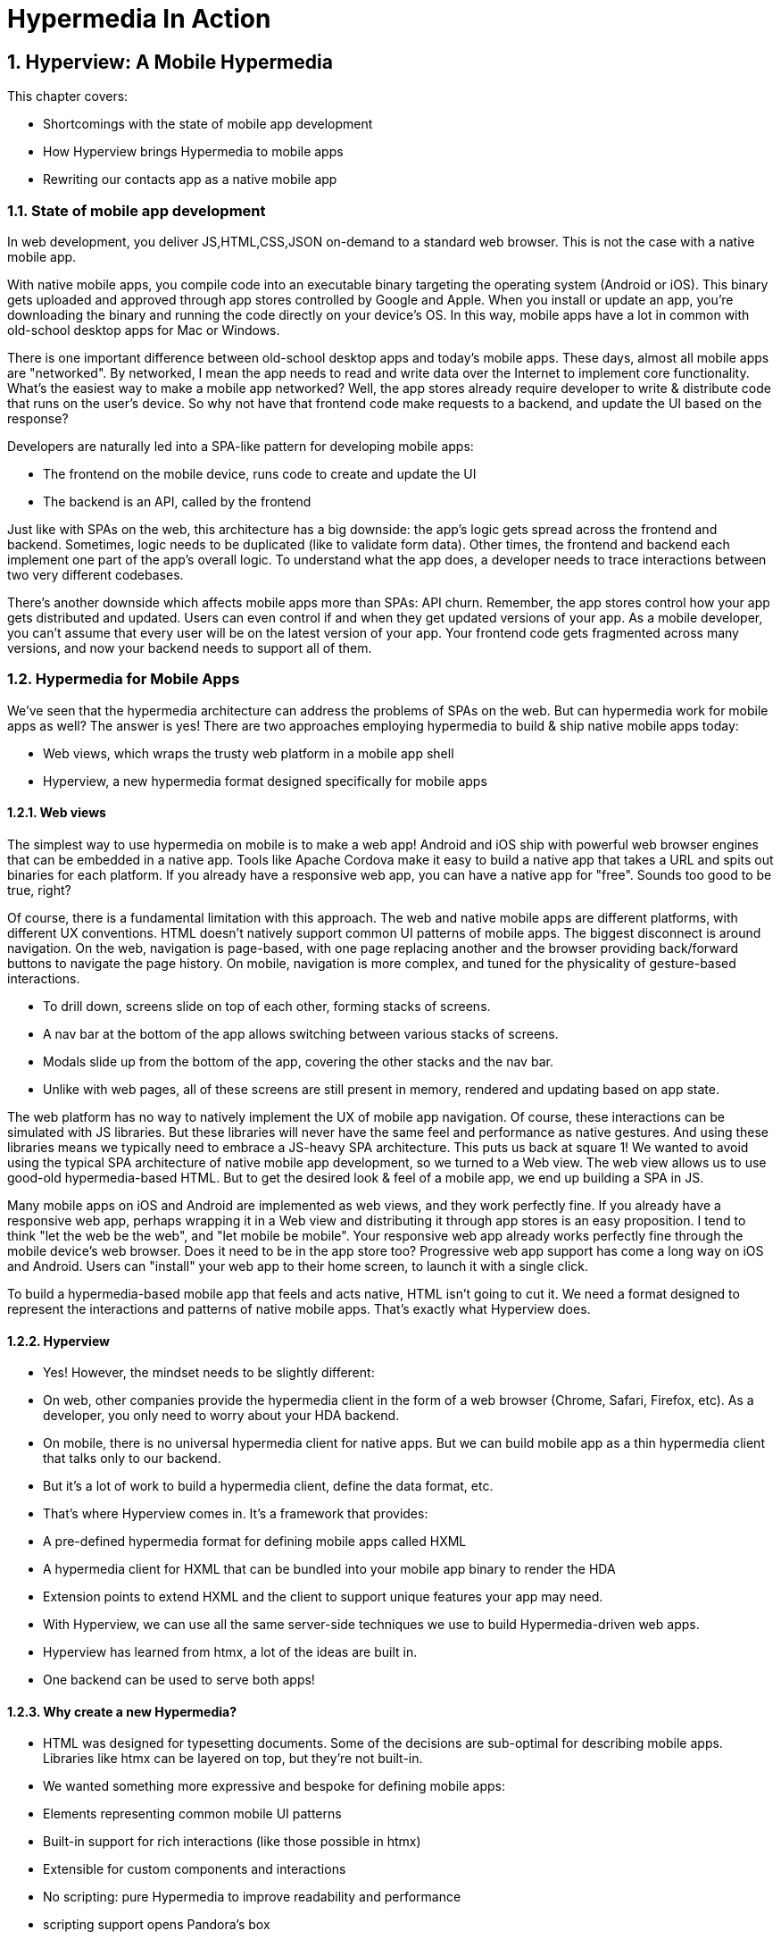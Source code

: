 = Hypermedia In Action
:chapter: 5
:sectnums:
:figure-caption: Figure {chapter}.
:listing-caption: Listing {chapter}.
:table-caption: Table {chapter}.
:sectnumoffset: 2
// line above:  :sectnumoffset: 5  (chapter# minus 1)
:leveloffset: 1
:sourcedir: ../code/src
:source-language:

= Hyperview: A Mobile Hypermedia

This chapter covers:

* Shortcomings with the state of mobile app development
* How Hyperview brings Hypermedia to mobile apps
* Rewriting our contacts app as a native mobile app

== State of mobile app development

In web development, you deliver JS,HTML,CSS,JSON on-demand to a standard web browser. This is not the case with a native mobile app.

With native mobile apps, you compile code into an executable binary targeting the operating system (Android or iOS).
This binary gets uploaded and approved through app stores controlled by Google and Apple.
When you install or update an app, you're downloading the binary and running the code directly on your device's OS.
In this way, mobile apps have a lot in common with old-school desktop apps for Mac or Windows.

There is one important difference between old-school desktop apps and today's mobile apps.
These days, almost all mobile apps are "networked".
By networked, I mean the app needs to read and write data over the Internet to implement core functionality.
What's the easiest way to make a mobile app networked?
Well, the app stores already require developer to write & distribute code that runs on the user's device.
So why not have that frontend code make requests to a backend, and update the UI based on the response?

Developers are naturally led into a SPA-like pattern for developing mobile apps:

- The frontend on the mobile device, runs code to create and update the UI
- The backend is an API, called by the frontend

Just like with SPAs on the web, this architecture has a big downside: the app's logic gets spread across the frontend and backend.
Sometimes, logic needs to be duplicated (like to validate form data).
Other times, the frontend and backend each implement one part of the app's overall logic.
To understand what the app does, a developer needs to trace interactions between two very different codebases.

There's another downside which affects mobile apps more than SPAs: API churn.
Remember, the app stores control how your app gets distributed and updated.
Users can even control if and when they get updated versions of your app.
As a mobile developer, you can't assume that every user will be on the latest version of your app. 
Your frontend code gets fragmented across many versions, and now your backend needs to support all of them.


== Hypermedia for Mobile Apps
We’ve seen that the hypermedia architecture can address the problems of SPAs on the web.
But can hypermedia work for mobile apps as well?
The answer is yes!
There are two approaches employing hypermedia to build & ship native mobile apps today:

- Web views, which wraps the trusty web platform in a mobile app shell
- Hyperview, a new hypermedia format designed specifically for mobile apps


=== Web views
The simplest way to use hypermedia on mobile is to make a web app!
Android and iOS ship with powerful web browser engines that can be embedded in a native app.
Tools like Apache Cordova make it easy to build a native app that takes a URL and spits out binaries for each platform.
If you already have a responsive web app, you can have a native app for "free".
Sounds too good to be true, right?

Of course, there is a fundamental limitation with this approach.
The web and native mobile apps are different platforms, with different UX conventions.
HTML doesn't natively support common UI patterns of mobile apps.
The biggest disconnect is around navigation.
On the web, navigation is page-based, with one page replacing another and the browser providing back/forward buttons to navigate the page history.
On mobile, navigation is more complex, and tuned for the physicality of gesture-based interactions.

- To drill down, screens slide on top of each other, forming stacks of screens.
- A nav bar at the bottom of the app allows switching between various stacks of screens.
- Modals slide up from the bottom of the app, covering the other stacks and the nav bar.
- Unlike with web pages, all of these screens are still present in memory, rendered and updating based on app state.

The web platform has no way to natively implement the UX of mobile app navigation.
Of course, these interactions can be simulated with JS libraries.
But these libraries will never have the same feel and performance as native gestures.
And using these libraries means we typically need to embrace a JS-heavy SPA architecture.
This puts us back at square 1!
We wanted to avoid using the typical SPA architecture of native mobile app development, so we turned to a Web view.
The web view allows us to use good-old hypermedia-based HTML.
But to get the desired look & feel of a mobile app, we end up building a SPA in JS.

Many mobile apps on iOS and Android are implemented as web views, and they work perfectly fine.
If you already have a responsive web app, perhaps wrapping it in a Web view and distributing it through app stores is an easy proposition.
I tend to think "let the web be the web", and "let mobile be mobile".
Your responsive web app already works perfectly fine through the mobile device's web browser.
Does it need to be in the app store too?
Progressive web app support has come a long way on iOS and Android.
Users can "install" your web app to their home screen, to launch it with a single click.

To build a hypermedia-based mobile app that feels and acts native, HTML isn't going to cut it.
We need a format designed to represent the interactions and patterns of native mobile apps.
That's exactly what Hyperview does.


=== Hyperview

* Yes! However, the mindset needs to be slightly different:
   * On web, other companies provide the hypermedia client in the form of a web browser (Chrome, Safari, Firefox, etc). As a developer, you only need to worry about your HDA backend.
   * On mobile, there is no universal hypermedia client for native apps. But we can build mobile app as a thin hypermedia client that talks only to our backend.
   * But it’s a lot of work to build a hypermedia client, define the data format, etc.

* That’s where Hyperview comes in. It’s a framework that provides:
   * A pre-defined hypermedia format for defining mobile apps called HXML
   * A hypermedia client for HXML that can be bundled into your mobile app binary to render the HDA
   * Extension points to extend HXML and the client to support unique features your app may need.

* With Hyperview, we can use all the same server-side techniques we use to build Hypermedia-driven web apps.
* Hyperview has learned from htmx, a lot of the ideas are built in.
* One backend can be used to serve both apps!


=== Why create a new Hypermedia?
* HTML was designed for typesetting documents. Some of the decisions are sub-optimal for describing mobile apps. Libraries like htmx can be layered on top, but they’re not built-in.
* We wanted something more expressive and bespoke for defining mobile apps:
   * Elements representing common mobile UI patterns
   * Built-in support for rich interactions (like those possible in htmx)
   * Extensible for custom components and interactions
      * No scripting: pure Hypermedia to improve readability and performance
      * scripting support opens Pandora's box


== Introduction to HXML
* HTML is the most popular hypermedia format. We wanted someone familiar with HTML to feel comfortable with HXML.
   * Start with XML format. Gives us familiar syntax, and it is by nature extensible.
   * Basic building blocks: view, text, list, image, inputs
      * <Show basic example>
   * Point of extensibility, developers can create their own
      * <Show example of custom element)
* When it comes to interactions, that’s where HXML starts to diverge from HTML
   * HTML has two primary ways of interaction:
      * Click a link: GET request to load a new page
      * Click a form submit button: POST (usually) request to load a new page
   * These ways of interaction are not enough to build rich UIs. Interactions (clicks, form submits) are tightly coupled to a single action (request a new page).
   * htmx (and Intercooler before it) broke that paradigm:
      * Interactions and actions are decoupled via triggers
      * Actions can modify the current page, not just request a new page
   * This allows a wide range of new possibilities to build rich HDAs.
* HXML builds in this idea of triggers, actions and targets into the spec itself. Collectively, we refer to these as behaviors.
   * Navigation behaviors, equivalent to links in HTML.
      * Can push new screen onto a stack, or open as a modal
      * <Show navigation example>
      * Can submit a form to update a fragment
      * <Show form submission example>
* HXML takes it further:
   * A user interaction can trigger multiple behaviors, causing multiple actions
      * <Show example>
   * Actions do not necessarily cause HTTP requests, they can be used for local interactions
      * <Show example of triggering share sheet or dialog>
   * Actions are extensible, developers can create their own
      * <Show example of custom behavior>


== Building a Contacts Mobile App
* HDAs can easily target multiple Hypermedia formats
* Our contacts app can easily become a native mobile app with Hyperview!


=== Basics
   * Add support for returning either HTML or XML based on request
   * Create base layout templates
   * Set up a demo Hyperview client (using Expo)
* Contacts screen:
   * Convert to <list> and <items>
   * Add behavior to open details
   * Pull to refresh
   * Add infinite scroll
* Contact view:
   * Show data and buttons to edit/delete
   * Edit button: replace data with form
      * On submit: show spinner, then go back
   * Delete button: show spinner, then go back
   * Problem: Contacts screen is not updated!
      * Solution: add event dispatch, contacts screen listens to updates


=== Extending Hyperview
* Problem: how to show a toast confirming the action?
   * Remember, no scripting to add functionality
   * Need to extend Hyperview with a toast component
   * Find a RN library, show how to wrap it as custom component.

* Problem: we want to call/email our contacts.
  * Remember, no scripting to add functionality
  * Need to extend Hyperview with behaviors for sms, call, email
  * Find a RN library, show how to wrap it as custom behaviors.

* With custom components and behaviors, we can do almost anything a native app can do.
* Note how we cleanly extend the client:
  * HXML remains pure XML, no scripts
  * We've essentially added features to the Hyperview "browser" that we need


== Summary
